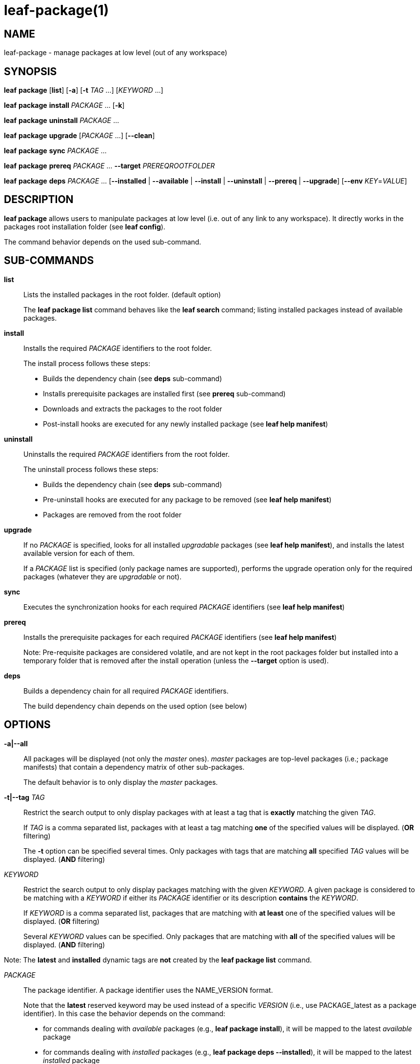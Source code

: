 = leaf-package(1)

== NAME

leaf-package - manage packages at low level (out of any workspace)

== SYNOPSIS

*leaf* *package* [*list*] [*-a*] [*-t* _TAG_ ...] [_KEYWORD_ ...]

*leaf* *package* *install* _PACKAGE_ ... [*-k*]

*leaf* *package* *uninstall* _PACKAGE_ ...

*leaf* *package* *upgrade* [_PACKAGE_ ...] [*--clean*]

*leaf* *package* *sync* _PACKAGE_ ...

*leaf* *package* *prereq* _PACKAGE_ ... *--target* _PREREQROOTFOLDER_

*leaf* *package* *deps* _PACKAGE_ ... [*--installed* | *--available* | *--install* | *--uninstall* | *--prereq* | *--upgrade*] [*--env* _KEY_=_VALUE_]

== DESCRIPTION

*leaf package* allows users to manipulate packages at low level (i.e. out of any link to any
workspace). It directly works in the packages root installation folder (see *leaf config*).

The command behavior depends on the used sub-command.

== SUB-COMMANDS

*list*::

Lists the installed packages in the root folder. (default option)
+
The *leaf package list* command behaves like the *leaf search* command; listing installed packages
instead of available packages.

*install*::

Installs the required _PACKAGE_ identifiers to the root folder.
+
The install process follows these steps:
+
  - Builds the dependency chain (see *deps* sub-command)
  - Installs prerequisite packages are installed first (see *prereq* sub-command)
  - Downloads and extracts the packages to the root folder
  - Post-install hooks are executed for any newly installed package (see *leaf help manifest*)

*uninstall*::

Uninstalls the required _PACKAGE_ identifiers from the root folder.
+
The uninstall process follows these steps:
+
  - Builds the dependency chain (see *deps* sub-command)
  - Pre-uninstall hooks are executed for any package to be removed (see *leaf help manifest*)
  - Packages are removed from the root folder

*upgrade*::

If no _PACKAGE_ is specified, looks for all installed _upgradable_ packages (see *leaf help manifest*),
and installs the latest available version for each of them.
+
If a _PACKAGE_ list is specified (only package names are supported), performs the upgrade operation only
for the required packages (whatever they are _upgradable_ or not).

*sync*::

Executes the synchronization hooks for each required _PACKAGE_ identifiers (see *leaf help manifest*)

*prereq*::

Installs the prerequisite packages for each required _PACKAGE_ identifiers (see *leaf help manifest*)
+
Note: Pre-requisite packages are considered volatile, and are not kept in the root packages
folder but installed into a temporary folder that is removed after the install operation (unless the
 *--target* option is used).

*deps*::

Builds a dependency chain for all required _PACKAGE_ identifiers.
+
The build dependency chain depends on the used option (see below)

== OPTIONS

*-a|--all*::

All packages will be displayed (not only the _master_ ones). _master_ packages are top-level
packages (i.e.; package manifests) that contain a dependency matrix of other sub-packages.
+
The default behavior is to only display the _master_ packages.

*-t|--tag* _TAG_::

Restrict the search output to only display packages with at least a tag that is *exactly* matching
the given _TAG_.
+
If _TAG_ is a comma separated list, packages with at least a tag matching *one* of the specified
values will be displayed. (*OR* filtering)
+
The *-t* option can be specified several times. Only packages with tags that are matching *all*
specified _TAG_ values will be displayed. (*AND* filtering)

_KEYWORD_::

Restrict the search output to only display packages matching with the given _KEYWORD_. A given
package is considered to be matching with a _KEYWORD_ if either its _PACKAGE_ identifier or its
description *contains* the _KEYWORD_.
+
If _KEYWORD_ is a comma separated list, packages that are matching with *at least* one of the
specified values will be displayed. (*OR* filtering)
+
Several _KEYWORD_ values can be specified. Only packages that are matching with *all* of the
specified values will be displayed. (*AND* filtering)

Note: The *latest* and *installed* dynamic tags are *not* created by the *leaf package list* command.

_PACKAGE_::

The package identifier.
A package identifier uses the NAME_VERSION format.
+
Note that the *latest* reserved keyword may be used instead of a specific _VERSION_ (i.e., use PACKAGE_latest as a package identifier).
In this case the behavior depends on the command:
+
  - for commands dealing with _available_ packages (e.g., *leaf package install*), it will be mapped to the latest _available_ package
  - for commands dealing with _installed_ packages (e.g., *leaf package deps --installed*), it will be mapped to the latest _installed_ package

*-k|--keep*::

Package install folder is renamed with *_ignored* suffix in the root folder and not deleted after a
failed install. It can be useful to troubleshoot post install hooks behavior when designing package
manifests (see *leaf help manifest*)

*--clean*::

If this option is specified when performing an upgrade operation, old versions of _upgradable_ packages will be proposed to be uninstalled

*--target* _PREREQROOTFOLDER_::

Alternative install folder for prerequisite packages install. TheThis folder won't be deleted after
the install.

*--env* _KEY_=_VALUE_::

Specifies an environment variable to tweak the dynamic dependency chain (as some dependencies are
conditioned with variables).

*--installed*::

Builds the dependency chain of the installed packages related to the specified _PACKAGE_
(only installed packages will be listed)

*--available*::

Builds the dependency chain of the available packages related to the specified _PACKAGE_
(only available packages will be listed)

*--install*::

Builds the dependency chain of the available packages related to the specified _PACKAGE_ that still
need to be installed (already installed packages will be filtered)

*--uninstall*::

Builds the dependency chain of the installed packages related to the specified _PACKAGE_ that can be
safely uninstalled (not required anymore as a dependency of any other remaining installed package)

*--prereq*::

Builds the dependency chain of the available packages related to the specified _PACKAGE_ as
prerequisites

*--upgrade*::

Builds the dependency chain of the available packages that would be installed for upgrading
the specified _PACKAGE_
+
With this option, _PACKAGE_ must be a package name (without version information)

== EXAMPLES

List packages::

*leaf package*

List packages with more details::

*leaf package list -v*

Install package::

*leaf package install myPackage*

Uninstall package::

*leaf package uninstall myPackage*

List package prerequisites dependency::

*leaf package deps myPackage --prereq*

Install package prerequisites::

*leaf package prereq myPackage --target /tmp/prerequisited*

== SEE ALSO

*leaf search*, *leaf config*
